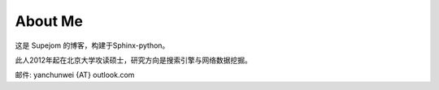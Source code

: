 About Me
=========

这是 Supejom 的博客，构建于Sphinx-python。

此人2012年起在北京大学攻读硕士，研究方向是搜索引擎与网络数据挖掘。


邮件: yanchunwei {AT} outlook.com

.. raw:: html

    <pre style="font: 18px/9px monospace;">+++';:,.` ';:;:,...,:,;''''''';;'+#######+#'+':; .,:''++#+++
    #+'';:,` ,,,,......,::;''''''';;;;;+###@##++'+':'`.,;'++++++
    +++;:,` .:.` @ ```,,:,;'';;''''';;:+#@@#@@#+''';:'`,:;''''+#
    ++';:.`.,`` +@@  ..,,:;';;;;;''';;;+####@@#+'';'';'.,:;;'+##
    +';:,`,,..`';@@' `..,;;';:::;;''''++@@##@##+++'''++..,:;'+++
    '';:. ,:,` .@@@@ ``.;;;';;::;;;;'''##@####++'+''++++`.:;''+#
    ';:,`.'+:`` @@@@@ `;;:;;::::::;;'++#######++;'++++++;.,:;'+#
    ;;,.`'##;.``@@@@@@ .,;;::;::;;;;'+##+##++#++''''++##+ .:;'++
    ':,.;'##'`:`@@@@@@``,:':;:;:::;'++####'+++++'';'#+###;.,;;'+
    ;:, '+##';``@@@@@@@ .:;;:;:::;''+#+##++++++''''++####+`.:;++
    ;:.#;#@@#',`@@@@@@@::;::;:;::;'++++#++#+++++''+'#####+..::;;
    :,`+'#@#@+,`@@@@@@@@`.,;;:;::';+#+#++###+++++'+++#####+`.,:;
    :. ''##@#';@@@@@@@@# `,:;:;:;';'++##++#+++++'++++#@@##+`.,;'
    :.''+##@#+,'@@@@@@@@ `.,::;'';''+####+##++++++++###@@#+..,;'
    :.+'+##@#+,@@@@@@@@@@``.,:,''''''+#####+#+++++++####@#++.,;'
    ,.++#####+;#@@@@@@@@@#```.,:;''''+####+#+++##+#####@@#++.,;'
    ,`++######'@@@@@@@@@@@@  `,;;''++++##++++++#+##+####@#++.,:;
    ,`+#+@#@##'#@@@@@@@@@@@@ `.,;;++'+++#++++'++####+#+####+`,:;
    ,`+##@@@###@@@@@@@@@@@@@@@``+'++'+++++++''++++###+###+#+`,:;
    ,`+##@##+##@@@@@@@@@@@@@@@@,;'+'''''++'+++++++###+#####+`,:;
    ,`+#+@##++#+@@@@@@@@@@@@@@@@#.,;.:;++'''++++++#######+#+`,;'
    ,`+##@#####+@@@@@@@@@@@@@@@@@@@;``,'++'++++++###@####+#+`,;'
    ,`+##@##@###@@@@@@@@@@@@@@@@@@@@@@@#++'++++++######@##++.,;'
    ,.+##@##@#@'+@@@@@@@@@@@@@@@@@@@@@@@@;'+++++++####@@##++.:;'
    :.++#@#+##+';@@@@@@@@@@@@@@@@@@@@@@@@@@++++++#####@##+++.:;'
    :.++#@#####+.@@@@@@@@@@@@@@@@@@@@@@@@@@@;#+##++######++;,:;'
    :,,+####@##'; @@@@@@@@@@@@@@@@@@@@@@@@@@@;''++++####+'+`,:'+
    ;,`++++@###+..`@@@@@@@@@@@@@@@@@@@@@@@@@@#,''''+++###''.,;'+
    ;,.;+#+###++:``;@@@@@@@@@@@@@@@@@@@@@@@@@@`:.;;''+##+;'.:;'+
    ;:.,+#++##+',,` @@@@@@@@@@@@@@@@@@@@@@@@@@@ `.::''++'' ,:'++
    ;:,`'++++#;;;:,`@@@@@@@@@@`@@@@@@@@@@@@@@@@@ ``.:+++;'.,;'+#
    ;:,.;+#+'+';:;.. @@@#@@@+`` @@@@@@@@@@@@@@@@@  ``;+';..:;'+#
    ';:,`;+''''':,:.`@@@`'@@,.  .@@@@@@@@@@#@@@@@@@: ,:+@`,:;+##
    '':,.;++''';:,,. @@#`;@@..   @@@@@@@@@@@ @@@@@@@@@@@ .:;'+'+
    ';;:,.;''';;;:.``@@; ,@@..`  @@@@@@@@@@@  @@@@@@@@#,`,:'+++#
    '';;,. ':;;:,.`.`@@` .@@ `;. ,@@@@@@@@@@+ .@@@@@@.``.,;'+###
    '''';,`::.,,```` @@   @@ `;',`@@@@@;@@@@@       `` `,;;+++##
    +++';:. :.  `    @@   @@  `:;..@@@@  @@@@@    ` `.`.:;''+#+#
    ###+':.  `  @@@@@@@  :@@  ``.,..@@@.   @@@ `..,:,`.,;'+++###
    ###+':.   @@@@@@@@@@;@@.    ```` @@@,  .@@ `,..,`.,:;'++#+##
    ###+';. ,@@@@@@@@@@@@@@+ ..` ```  @@    @@:` `.`.:;;''++##++
    ###+'.@@@@@@@@@@@@@@@@@@@@@.``...`@@.`.`@@@    .:;';'+++####
    ###+:@@@@@@@@@@@@@@@@@@@@@@@@``...@@....`@@` ``.;'++'++++###
    ##+;@@@@@@@@@@@@@@@@@@@@@@@@@@@@@@@@`.   @@  `.,;'+#+++++###
    #+',@@@@@@@@@@@@@@@@@@@@@@@@@@@@@@@@     '@@ `,,;++##'+#++##
    +';.@@@@@@@@@@@@@@@@@@@@@@@@@@@@@@@@@@@,  @@ `.;:'+###++#++#
    +';,@@@@@@@@@@@@@@@@@@@@@@@@@@@@@@@@@@@@@@@@  `;;'+###++##++
    </pre>

